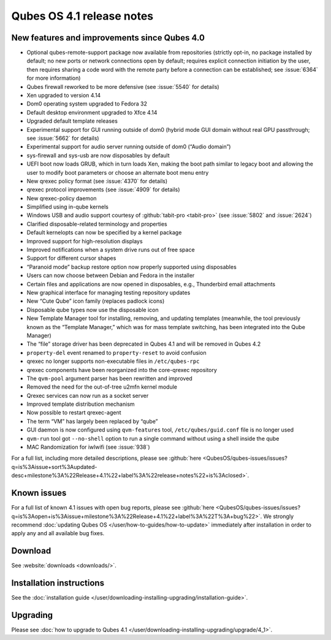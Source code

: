 ==========================
Qubes OS 4.1 release notes
==========================


New features and improvements since Qubes 4.0
---------------------------------------------


- Optional qubes-remote-support package now available from repositories (strictly opt-in, no package installed by default; no new ports or network connections open by default; requires explicit connection initiation by the user, then requires sharing a code word with the remote party before a connection can be established; see :issue:`6364` for more information)

- Qubes firewall reworked to be more defensive (see :issue:`5540` for details)

- Xen upgraded to version 4.14

- Dom0 operating system upgraded to Fedora 32

- Default desktop environment upgraded to Xfce 4.14

- Upgraded default template releases

- Experimental support for GUI running outside of dom0 (hybrid mode GUI domain without real GPU passthrough; see :issue:`5662` for details)

- Experimental support for audio server running outside of dom0 (“Audio domain”)

- sys-firewall and sys-usb are now disposables by default

- UEFI boot now loads GRUB, which in turn loads Xen, making the boot path similar to legacy boot and allowing the user to modify boot parameters or choose an alternate boot menu entry

- New qrexec policy format (see :issue:`4370` for details)

- qrexec protocol improvements (see :issue:`4909` for details)

- New qrexec-policy daemon

- Simplified using in-qube kernels

- Windows USB and audio support courtesy of :github:`tabit-pro <tabit-pro>` (see :issue:`5802` and :issue:`2624`)

- Clarified disposable-related terminology and properties

- Default kernelopts can now be specified by a kernel package

- Improved support for high-resolution displays

- Improved notifications when a system drive runs out of free space

- Support for different cursor shapes

- “Paranoid mode” backup restore option now properly supported using disposables

- Users can now choose between Debian and Fedora in the installer

- Certain files and applications are now opened in disposables, e.g., Thunderbird email attachments

- New graphical interface for managing testing repository updates

- New “Cute Qube” icon family (replaces padlock icons)

- Disposable qube types now use the disposable icon

- New Template Manager tool for installing, removing, and updating templates (meanwhile, the tool previously known as the “Template Manager,” which was for mass template switching, has been integrated into the Qube Manager)

- The “file” storage driver has been deprecated in Qubes 4.1 and will be removed in Qubes 4.2

- ``property-del`` event renamed to ``property-reset`` to avoid confusion

- qrexec no longer supports non-executable files in ``/etc/qubes-rpc``

- qrexec components have been reorganized into the core-qrexec repository

- The ``qvm-pool`` argument parser has been rewritten and improved

- Removed the need for the out-of-tree u2mfn kernel module

- Qrexec services can now run as a socket server

- Improved template distribution mechanism

- Now possible to restart qrexec-agent

- The term “VM” has largely been replaced by “qube”

- GUI daemon is now configured using ``qvm-features`` tool, ``/etc/qubes/guid.conf`` file is no longer used

- ``qvm-run`` tool got ``--no-shell`` option to run a single command without using a shell inside the qube

- MAC Randomization for iwlwifi (see :issue:`938`)



For a full list, including more detailed descriptions, please see :github:`here <QubesOS/qubes-issues/issues?q=is%3Aissue+sort%3Aupdated-desc+milestone%3A%22Release+4.1%22+label%3A%22release+notes%22+is%3Aclosed>`.

Known issues
------------


For a full list of known 4.1 issues with open bug reports, please see :github:`here <QubesOS/qubes-issues/issues?q=is%3Aopen+is%3Aissue+milestone%3A%22Release+4.1%22+label%3A%22T%3A+bug%22>`. We strongly recommend :doc:`updating Qubes OS </user/how-to-guides/how-to-update>` immediately after installation in order to apply any and all available bug fixes.

Download
--------


See :website:`downloads <downloads/>`.

Installation instructions
-------------------------


See the :doc:`installation guide </user/downloading-installing-upgrading/installation-guide>`.

Upgrading
---------


Please see :doc:`how to upgrade to Qubes 4.1 </user/downloading-installing-upgrading/upgrade/4_1>`.
